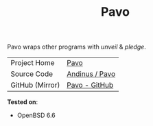 #+HTML_HEAD: <link rel="stylesheet" href="../static/style.css">
#+HTML_HEAD: <link rel="icon" href="../static/pavo.png" type="image/png">
#+EXPORT_FILE_NAME: index
#+TITLE: Pavo

Pavo wraps other programs with /unveil/ & /pledge/.

| Project Home    | [[https://andinus.nand.sh/pavo/][Pavo]]           |
| Source Code     | [[https://tildegit.org/andinus/pavo][Andinus / Pavo]] |
| GitHub (Mirror) | [[https://github.com/andinus/pavo][Pavo - GitHub]]  |

*Tested on*:
- OpenBSD 6.6
